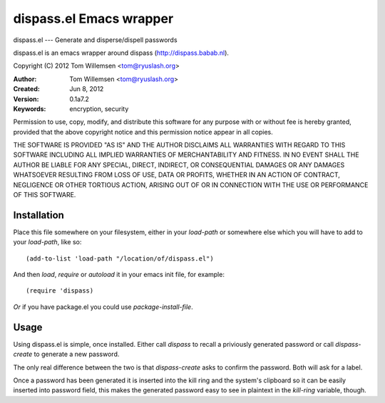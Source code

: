 dispass.el Emacs wrapper
******************************************************************************

dispass.el --- Generate and disperse/dispell passwords

dispass.el is an emacs wrapper around dispass (http://dispass.babab.nl).

Copyright (C) 2012 Tom Willemsen <tom@ryuslash.org>

:Author: Tom Willemsen <tom@ryuslash.org>
:Created: Jun 8, 2012
:Version: 0.1a7.2
:Keywords: encryption, security

Permission to use, copy, modify, and distribute this software for any
purpose with or without fee is hereby granted, provided that the
above copyright notice and this permission notice appear in all
copies.

THE SOFTWARE IS PROVIDED "AS IS" AND THE AUTHOR DISCLAIMS ALL
WARRANTIES WITH REGARD TO THIS SOFTWARE INCLUDING ALL IMPLIED
WARRANTIES OF MERCHANTABILITY AND FITNESS. IN NO EVENT SHALL THE
AUTHOR BE LIABLE FOR ANY SPECIAL, DIRECT, INDIRECT, OR
CONSEQUENTIAL DAMAGES OR ANY DAMAGES WHATSOEVER RESULTING FROM LOSS
OF USE, DATA OR PROFITS, WHETHER IN AN ACTION OF CONTRACT,
NEGLIGENCE OR OTHER TORTIOUS ACTION, ARISING OUT OF OR IN
CONNECTION WITH THE USE OR PERFORMANCE OF THIS SOFTWARE.


Installation
==============================================================================

Place this file somewhere on your filesystem, either in your
`load-path` or somewhere else which you will have to add to your
`load-path`, like so::

    (add-to-list 'load-path "/location/of/dispass.el")

And then `load`, `require` or `autoload` it in your emacs init
file, for example::

    (require 'dispass)

*Or* if you have package.el you could use `package-install-file`.

Usage
==============================================================================

Using dispass.el is simple, once installed. Either call `dispass`
to recall a priviously generated password or call `dispass-create`
to generate a new password.

The only real difference between the two is that `dispass-create`
asks to confirm the password. Both will ask for a label.

Once a password has been generated it is inserted into the kill
ring and the system's clipboard so it can be easily inserted into
password field, this makes the generated password easy to see in
plaintext in the `kill-ring` variable, though.
